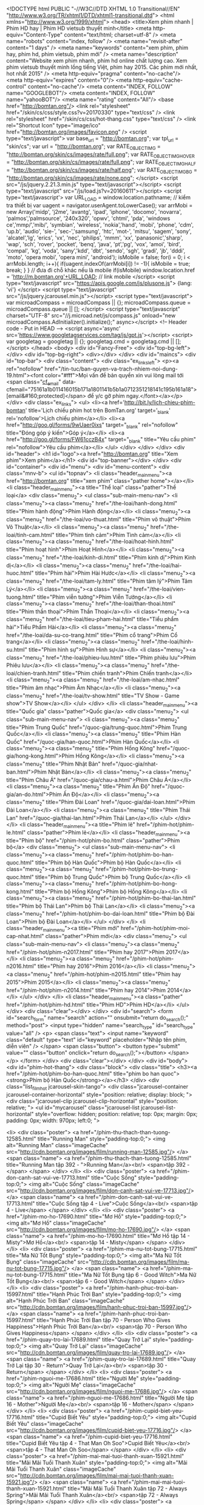 <!DOCTYPE html PUBLIC "-//W3C//DTD XHTML 1.0 Transitional//EN" "http://www.w3.org/TR/xhtml1/DTD/xhtml1-transitional.dtd">
<html xmlns="http://www.w3.org/1999/xhtml">
<head>
    <title>Xem phim nhanh | Phim HD hay | Phim HD vietsub thuyết minh</title>
    <meta http-equiv="Content-Type" content="text/html; charset=utf-8" />
    <meta name="robots" content="index, follow" />
    <meta name="revisit-after" content="1 days" />
    <meta name="keywords" content="xem phim, phim hay, phim hd, phim vietsub, phim mới" />
    <meta name="description" content="Website xem phim nhanh, phim hd online chất lượng cao. Xem phim vietsub thuyết minh lồng tiếng Việt, phim hay 2015. Các phim mới nhất, hot nhất 2015" />
	<meta http-equiv="pragma" content="no-cache"/>
	<meta http-equiv="expires" content="0"/>
	<meta http-equiv="cache-control" content="no-cache"/>
	<meta content="INDEX, FOLLOW" name="GOOGLEBOT"/>
	<meta content="INDEX, FOLLOW" name="yahooBOT"/>
	<meta name="rating" content="All"/>
	<base href="http://bomtan.org"/>
    <link rel="stylesheet" href="/skin/cs/css/style.css?v=20170330" type="text/css" />
	<link rel="stylesheet" href="/skin/cs/css/hot-thang.css" type="text/css" />
	<link rel="Shortcut Icon" type="image/ico" href="http://bomtan.org/images/favicon.png" />
	<script type="text/javascript">
		var base_url = "http://bomtan.org";
		var tpl_url = "skin/cs";
		var url = "http://bomtan.org";
		var RATE_OBJECT_IMG = "http://bomtan.org/skin/cs/images/rate/full.png";
		var RATE_OBJECT_IMG_HOVER = "http://bomtan.org/skin/cs/images/rate/full.png";
		var RATE_OBJECT_IMG_HALF = "http://bomtan.org/skin/cs/images/rate/half.png";
		var RATE_OBJECT_IMG_BG = "http://bomtan.org/skin/cs/images/rate/none.png";
    </script>
    <script src="/js/jquery.2.21.3.min.js" type="text/javascript"></script> 
	<script type="text/javascript" src="/js/load.js?v=20160611"></script>
	<script type='text/javascript'>
	var URL_LOAD = window.location.pathname;
// kiểm tra thiết bị
var uagent = navigator.userAgent.toLowerCase();
var arrMobi = new Array('midp', 'j2me', 'avantg', 'ipad', 'iphone', 'docomo', 'novarra', 'palmos','palmsource', '240x320', 'opwv', 'chtml', 'pda', 'windows ce','mmp/','mib/', 'symbian', 'wireless', 'nokia','hand', 'mobi', 'phone', 'cdm', 'up.b', 'audio', 'sie-', 'sec-','samsung', 'htc', 'mot-', 'mitsu', 'sagem', 'sony', 'alcatel','lg', 'erics', 'vx', 'nec', 'philips', 'mmm', 'xx', 'panasonic','sharp', 'wap', 'sch', 'rover', 'pocket', 'benq', 'java', 'pt','pg', 'vox', 'amoi', 'bird', 'compal', 'kg', 'voda', 'sany','kdd', 'dbt', 'sendo', 'sgh', 'gradi', 'jb', 'dddi', 'moto', 'opera mobi', 'opera mini', 'android');
isMobile = false;
for(i = 0; i < arrMobi.length; i++){
	if(uagent.indexOf(arrMobi[i]) != -1){
		isMobile = true;
		break;
	}
}
// đưa đi chỗ khác nếu là mobile
if(isMobile) window.location.href = 'http://m.bomtan.org'+URL_LOAD; // link mobile
</script>
	<script type="text/javascript" src="https://apis.google.com/js/plusone.js">
	  {lang: 'vi'}
	</script>
	<script type="text/javascript" src="/js/jquery.jcarousel.min.js"></script>
	<script type="text/javascript">
	var microadCompass = microadCompass || {};
	microadCompass.queue = microadCompass.queue || [];
	</script>
	<script type="text/javascript" charset="UTF-8" src="//j.microad.net/js/compass.js" onload="new microadCompass.AdInitializer().initialize();" async></script>
	<!-- Header code - Put in HEAD -->
	<script async='async' src='https://www.googletagservices.com/tag/js/gpt.js'></script>
	<script>
	  var googletag = googletag || {};
	  googletag.cmd = googletag.cmd || [];
	</script>
</head>
<body>
<div id="Fancy-Free">
	<div id="top-bg-left"></div>
    <div id="top-bg-right">
		<div></div>
	</div>
    <div id="maincs">
		<div id="top-bar">
			<div class="content">
				<div class="ex_links_left">
					<p><a ref="nofollow" href="/tin-tuc/ban-quyen-va-trach-nhiem-noi-dung-19.html"><font color="#fff">Mọi vấn đề bản quyền xin vui lòng mail tới <span class="__cf_email__" data-cfemail="75161a1b011416015b171a1801141b5b1a0712351218141c195b161a18">[email&#160;protected]</span> để y/c gỡ phim ngay.</font></a></p>
				</div>
				<div class="ex_links">
					<ul>
						<li><a href='http://bit.ly/lich-chieu-phim-bomtan' title='Lịch chiếu phim hot trên BomTan.org' target='_blank' rel='nofollow'>Lịch chiếu phim</a></li>
						<li><a href="http://goo.gl/forms/9wUaer0ixs" target="_blank" rel="nofollow" title="Đóng góp ý kiến">Góp ý</a></li>
						<li><a href="http://goo.gl/forms/FW61cczB4x" target="_blank" title="Yêu cầu phim" rel="nofollow">Yêu cầu phim</a></li>
					</ul>
				</div>
			</div>
		</div>
		<div id="header">
			<h1 id="logo"><a href="http://bomtan.org" title="Xem phim">Xem phim</a></h1>
			<div id="top-banner"></div>
		</div>
		<div id="container">
			<div id="menu">
				<div id="menu-content">
					<div class="mnv-b">
						<ul id="topnav">
							<li class="header_main_menu"><a href="http://bomtan.org" title="xem phim" class="pather home"></a></li>
							<li class="header_main_menu"><a title="Thể loại" class="pather">Thể loại</a>
								<div class="menu_2">
									<ul class="sub-main-menu-nav">
										<li class="menu_2"><a class="menu_2" href="/the-loai/hanh-dong.html" title="Phim hành động">Phim Hành động</a></li>
										<li class="menu_2"><a class="menu_2" href="/the-loai/vo-thuat.html" title="Phim võ thuật">Phim Võ Thuật</a></li>
										<li class="menu_2"><a class="menu_2" href="/the-loai/tinh-cam.html" title="Phim tình cảm">Phim Tình cảm</a></li>
										<li class="menu_2"><a class="menu_2" href="/the-loai/hoat-hinh.html" title="Phim hoạt hình">Phim Hoạt Hình</a></li>
										<li class="menu_2"><a class="menu_2" href="/the-loai/kinh-di.html" title="Phim kinh dị">Phim Kinh dị</a></li>
										<li class="menu_2"><a class="menu_2" href="/the-loai/hai-huoc.html" title="Phim hài">Phim Hài Hước</a></li>
										<li class="menu_2"><a class="menu_2" href="/the-loai/tam-ly.html" title="Phim tâm lý">Phim Tâm Lý</a></li>
										<li class="menu_2"><a class="menu_2" href="/the-loai/vien-tuong.html" title="Phim viễn tưởng">Phim Viễn Tưởng</a></li>
										<li class="menu_2"><a class="menu_2" href="/the-loai/than-thoai.html" title="Phim thần thoại">Phim Thần Thoại</a></li>
										<li class="menu_2"><a class="menu_2" href="/the-loai/tieu-pham-hai.html" title="Tiểu phẩm hài">Tiểu Phẩm Hài</a></li>
										<li class="menu_2"><a class="menu_2" href="/the-loai/da-su-co-trang.html" title="Phim cổ trang">Phim Cổ trang</a></li>				
										<li class="menu_2"><a class="menu_2" href="/the-loai/hinh-su.html" title="Phim hình sự">Phim Hình sự</a></li>				
										<li class="menu_2"><a class="menu_2" href="/the-loai/phieu-luu.html" title="Phim phiêu lưu">Phim Phiêu lưu</a></li>				
										<li class="menu_2"><a class="menu_2" href="/the-loai/chien-tranh.html" title="Phim chiến tranh">Phim Chiến tranh</a></li>
										<li class="menu_2"><a class="menu_2" href="/the-loai/am-nhac.html" title="Phim âm nhạc">Phim Âm Nhạc</a></li>
										<li class="menu_2"><a class="menu_2" href="/the-loai/tv-show.html" title="TV Show - Game show">TV Show</a></li>
									</ul>                                  
								</div>
							</li>
							<li class="header_main_menu"><a title="Quốc gia" class="pather">Quốc gia</a>
								<div class="menu_2">
									<ul class="sub-main-menu-nav">
										<li class="menu_2"><a class="menu_2" title="Phim Trung Quốc" href="/quoc-gia/trung-quoc.html">Phim Trung Quốc</a></li>
										<li class="menu_2"><a class="menu_2" title="Phim Hàn Quốc" href="/quoc-gia/han-quoc.html">Phim Hàn Quốc</a></li>
										<li class="menu_2"><a class="menu_2" title="Phim Hồng Kông" href="/quoc-gia/hong-kong.html">Phim Hồng Kông</a></li>
										<li class="menu_2"><a class="menu_2" title="Phim Nhật Bản" href="/quoc-gia/nhat-ban.html">Phim Nhật Bản</a></li>
										<li class="menu_2"><a class="menu_2" title="Phim Châu Á" href="/quoc-gia/chau-a.html">Phim Châu Á</a></li>
										<li class="menu_2"><a class="menu_2" title="Phim Ấn Độ" href="/quoc-gia/an-do.html">Phim Ấn Độ</a></li>
										<li class="menu_2"><a class="menu_2" title="Phim Đài Loan" href="/quoc-gia/dai-loan.html">Phim Đài Loan</a></li>
										<li class="menu_2"><a class="menu_2" title="Phim Thái Lan" href="/quoc-gia/thai-lan.html">Phim Thái Lan</a></li>
									</ul>                                  
								</div>
							</li>
							<li class="header_main_menu"><a title="Phim lẻ" href="/phim-hot/phim-le.html" class="pather">Phim lẻ</a></li>
							<li class="header_main_menu"><a title="Phim bộ" href="/phim-hot/phim-bo.html" class="pather">Phim bộ</a>
								<div class="menu_2">
									<ul class="sub-main-menu-nav">
										<li class="menu_2"><a class="menu_2" href="/phim-hot/phim-bo-han-quoc.html" title="Phim bộ Hàn Quốc">Phim bộ Hàn Quốc</a></li>
										<li class="menu_2"><a class="menu_2" href="/phim-hot/phim-bo-trung-quoc.html" title="Phim bộ Trung Quốc">Phim bộ Trung Quốc</a></li>
										<li class="menu_2"><a class="menu_2" href="/phim-hot/phim-bo-hong-kong.html" title="Phim bộ Hồng Kông">Phim bộ Hồng Kông</a></li>
										<li class="menu_2"><a class="menu_2" href="/phim-hot/phim-bo-thai-lan.html" title="Phim bộ Thái Lan">Phim bộ Thái Lan</a></li>
										<li class="menu_2"><a class="menu_2" href="/phim-hot/phim-bo-dai-loan.html" title="Phim bộ Đài Loan">Phim bộ Đài Loan</a></li>
									</ul>                                  
								</div>
							</li>
							<li class="header_main_menu"><a title="Phim mới" href="/phim-hot/phim-moi-cap-nhat.html" class="pather">Phim mới</a>
								<div class="menu_2">
									<ul class="sub-main-menu-nav">
										<li class="menu_2"><a class="menu_2" href="/phim-hot/phim-n2017.html" title="Phim hay 2017">Phim 2017</a></li>
										<li class="menu_2"><a class="menu_2" href="/phim-hot/phim-n2016.html" title="Phim hay 2016">Phim 2016</a></li>
										<li class="menu_2"><a class="menu_2" href="/phim-hot/phim-n2015.html" title="Phim hay 2015">Phim 2015</a></li>
										<li class="menu_2"><a class="menu_2" href="/phim-hot/phim-n2014.html" title="Phim hay 2014">Phim 2014</a></li>
									</ul>                       
								</div>
							</li>
							<li class="header_main_menu"><a class="pather" href="/phim-hot/phim-hd.html" title="Phim HD">Phim HD</a></li>
						</ul>
					</div>
					<div class="clear"></div> 
				</div>
				<div id="search">
					<form id="search_form" name="search" action="" onsubmit="return do_search();"  method="post">
						<input type="hidden" name="search_type" id="search_type" value="all" />
						<p>					
							<span class="text">
								<input name="keyword" class="default" type="text" id="keyword" placeholder="Nhập tên phim, diễn viên" />
							</span>			
							<span class="button">
								<button type="submit" value="" class="button"  onclick="return do_search();"></button>
							</span>		
						</p>
					</form>                      
				</div>	
			   <div class="clear"></div> 
			</div>	
			<div id="body">   
				<div id="phim-hot-thang">
					<div class="block">
	<div class="title">
		<h3><a href="/phim-hot/phim-bo-han-quoc.html" title="phim bo han quoc"><strong>Phim bộ Hàn Quốc</strong></a></h3>
	</div>
   	<div class="list_film_hot jcarousel-skin-tango">  
		<div class="jcarousel-container jcarousel-container-horizontal" style="position: relative; display: block; ">  
			<div class="jcarousel-clip jcarousel-clip-horizontal" style="position: relative; "> 
				<ul id="mycarousel" class="jcarousel-list jcarousel-list-horizontal" style="overflow: hidden; position: relative; top: 0px; margin: 0px; padding: 0px; width: 970px; left:0; "> 

									<li>
							<div class="poster">		
								<a href="/phim-thu-thach-than-tuong-12585.html" title="Running Man" style="padding-top:0;">
									<img alt="Running Man" class="imageCache" src="http://cdn.bomtan.org/images/film/running-man-12585.jpg"/>
								</a>
								<span class="name">	
									<a href="/phim-thu-thach-than-tuong-12585.html" title="Running Man tập 392 - ">Running Man</a><br/>
									<span>tập 392 - </span>
								</span>								
							</div>
						</li>
																<li>
							<div class="poster">		
								<a href="/phim-don-canh-sat-vui-ve-17713.html" title="Cuộc Sống" style="padding-top:0;">
									<img alt="Cuộc Sống" class="imageCache" src="http://cdn.bomtan.org/images/film/don-canh-sat-vui-ve-17713.jpg"/>
								</a>
								<span class="name">	
									<a href="/phim-don-canh-sat-vui-ve-17713.html" title="Cuộc Sống tập 4 - Live">Cuộc Sống</a><br/>
									<span>tập 4 - Live</span>
								</span>								
							</div>
						</li>
																<li>
							<div class="poster">		
								<a href="/phim-mo-ho-17690.html" title="Mơ Hồ" style="padding-top:0;">
									<img alt="Mơ Hồ" class="imageCache" src="http://cdn.bomtan.org/images/film/mo-ho-17690.jpg"/>
								</a>
								<span class="name">	
									<a href="/phim-mo-ho-17690.html" title="Mơ Hồ tập 14 - Misty">Mơ Hồ</a><br/>
									<span>tập 14 - Misty</span>
								</span>								
							</div>
						</li>
																<li>
							<div class="poster">		
								<a href="/phim-ma-nu-tot-bung-17715.html" title="Ma Nữ Tốt Bụng" style="padding-top:0;">
									<img alt="Ma Nữ Tốt Bụng" class="imageCache" src="http://cdn.bomtan.org/images/film/ma-nu-tot-bung-17715.jpg"/>
								</a>
								<span class="name">	
									<a href="/phim-ma-nu-tot-bung-17715.html" title="Ma Nữ Tốt Bụng tập 6 - Good Witch">Ma Nữ Tốt Bụng</a><br/>
									<span>tập 6 - Good Witch</span>
								</span>								
							</div>
						</li>
																<li>
							<div class="poster">		
								<a href="/phim-hanh-phuc-troi-ban-15997.html" title="Hạnh Phúc Trời Ban" style="padding-top:0;">
									<img alt="Hạnh Phúc Trời Ban" class="imageCache" src="http://cdn.bomtan.org/images/film/hanh-phuc-troi-ban-15997.jpg"/>
								</a>
								<span class="name">	
									<a href="/phim-hanh-phuc-troi-ban-15997.html" title="Hạnh Phúc Trời Ban tập 70 - Person Who Gives Happiness">Hạnh Phúc Trời Ban</a><br/>
									<span>tập 70 - Person Who Gives Happiness</span>
								</span>								
							</div>
						</li>
																<li>
							<div class="poster">		
								<a href="/phim-quay-tro-lai-17689.html" title="Quay Trở Lại" style="padding-top:0;">
									<img alt="Quay Trở Lại" class="imageCache" src="http://cdn.bomtan.org/images/film/quay-tro-lai-17689.jpg"/>
								</a>
								<span class="name">	
									<a href="/phim-quay-tro-lai-17689.html" title="Quay Trở Lại tập 30 - Return">Quay Trở Lại</a><br/>
									<span>tập 30 - Return</span>
								</span>								
							</div>
						</li>
																<li>
							<div class="poster">		
								<a href="/phim-nguoi-me-17686.html" title="Người Mẹ" style="padding-top:0;">
									<img alt="Người Mẹ" class="imageCache" src="http://cdn.bomtan.org/images/film/nguoi-me-17686.jpg"/>
								</a>
								<span class="name">	
									<a href="/phim-nguoi-me-17686.html" title="Người Mẹ tập 16 - Mother">Người Mẹ</a><br/>
									<span>tập 16 - Mother</span>
								</span>								
							</div>
						</li>
																<li>
							<div class="poster">		
								<a href="/phim-cupid-biet-yeu-17716.html" title="Cupid Biết Yêu" style="padding-top:0;">
									<img alt="Cupid Biết Yêu" class="imageCache" src="http://cdn.bomtan.org/images/film/cupid-biet-yeu-17716.jpg"/>
								</a>
								<span class="name">	
									<a href="/phim-cupid-biet-yeu-17716.html" title="Cupid Biết Yêu tập 4 - That Man Oh Soo">Cupid Biết Yêu</a><br/>
									<span>tập 4 - That Man Oh Soo</span>
								</span>								
							</div>
						</li>
																<li>
							<div class="poster">		
								<a href="/phim-mai-mai-tuoi-thanh-xuan-15921.html" title="Mãi Mãi Tuổi Thanh Xuân" style="padding-top:0;">
									<img alt="Mãi Mãi Tuổi Thanh Xuân" class="imageCache" src="http://cdn.bomtan.org/images/film/mai-mai-tuoi-thanh-xuan-15921.jpg"/>
								</a>
								<span class="name">	
									<a href="/phim-mai-mai-tuoi-thanh-xuan-15921.html" title="Mãi Mãi Tuổi Thanh Xuân tập 72 - Always Spring">Mãi Mãi Tuổi Thanh Xuân</a><br/>
									<span>tập 72 - Always Spring</span>
								</span>								
							</div>
						</li>
																<li>
							<div class="poster">		
								<a href="/phim-thap-gia-17692.html" title="Thập Giá" style="padding-top:0;">
									<img alt="Thập Giá" class="imageCache" src="http://cdn.bomtan.org/images/film/thap-gia-17692.jpg"/>
								</a>
								<span class="name">	
									<a href="/phim-thap-gia-17692.html" title="Thập Giá tập 14 - Cross">Thập Giá</a><br/>
									<span>tập 14 - Cross</span>
								</span>								
							</div>
						</li>
																<li>
							<div class="poster">		
								<a href="/phim-radio-tinh-yeu-17691.html" title="Radio Tình Yêu" style="padding-top:0;">
									<img alt="Radio Tình Yêu" class="imageCache" src="http://cdn.bomtan.org/images/film/radio-tinh-yeu-17691.jpg"/>
								</a>
								<span class="name">	
									<a href="/phim-radio-tinh-yeu-17691.html" title="Radio Tình Yêu tập 14 - Radio Romance">Radio Tình Yêu</a><br/>
									<span>tập 14 - Radio Romance</span>
								</span>								
							</div>
						</li>
																<li>
							<div class="poster">		
								<a href="/phim-cuoc-song-thuong-luu-17362.html" title="Cuộc Sống Thượng Lưu" style="padding-top:0;">
									<img alt="Cuộc Sống Thượng Lưu" class="imageCache" src="http://cdn.bomtan.org/images/film/cuoc-song-thuong-luu-17362.jpg"/>
								</a>
								<span class="name">	
									<a href="/phim-cuoc-song-thuong-luu-17362.html" title="Cuộc Sống Thượng Lưu tập 52 - My Golden Life">Cuộc Sống Thượng Lưu</a><br/>
									<span>tập 52 - My Golden Life</span>
								</span>								
							</div>
						</li>
																<li>
							<div class="poster">		
								<a href="/phim-2-nang-oh-hae-young-14929.html" title="Lại Là Em, Oh Hae Young" style="padding-top:0;">
									<img alt="Lại Là Em, Oh Hae Young" class="imageCache" src="http://cdn.bomtan.org/images/film/2-nang-oh-hae-young-14929.jpg"/>
								</a>
								<span class="name">	
									<a href="/phim-2-nang-oh-hae-young-14929.html" title="Lại Là Em, Oh Hae Young tập 28 - Another Miss Oh">Lại Là Em, Oh Hae Young</a><br/>
									<span>tập 28 - Another Miss Oh</span>
								</span>								
							</div>
						</li>
																<li>
							<div class="poster">		
								<a href="/phim-tieng-goi-con-tim-15866.html" title="Tiếng Gọi Con Tim" style="padding-top:0;">
									<img alt="Tiếng Gọi Con Tim" class="imageCache" src="http://cdn.bomtan.org/images/film/tieng-goi-con-tim-15866.jpg"/>
								</a>
								<span class="name">	
									<a href="/phim-tieng-goi-con-tim-15866.html" title="Tiếng Gọi Con Tim tập 20 - The Sound Of Heart">Tiếng Gọi Con Tim</a><br/>
									<span>tập 20 - The Sound Of Heart</span>
								</span>								
							</div>
						</li>
																<li>
							<div class="poster">		
								<a href="/phim-doi-tac-dang-ngo-16815.html" title="Đối Tác Đáng Ngờ" style="padding-top:0;">
									<img alt="Đối Tác Đáng Ngờ" class="imageCache" src="http://cdn.bomtan.org/images/film/doi-tac-dang-ngo-16815.jpg"/>
								</a>
								<span class="name">	
									<a href="/phim-doi-tac-dang-ngo-16815.html" title="Đối Tác Đáng Ngờ tập 40 - Suspicious Partner">Đối Tác Đáng Ngờ</a><br/>
									<span>tập 40 - Suspicious Partner</span>
								</span>								
							</div>
						</li>
																<li>
							<div class="poster">		
								<a href="/phim-hoa-du-ky-17625.html" title="Hoa Du Ký" style="padding-top:0;">
									<img alt="Hoa Du Ký" class="imageCache" src="http://cdn.bomtan.org/images/film/hoa-du-ky-17625.jpg"/>
								</a>
								<span class="name">	
									<a href="/phim-hoa-du-ky-17625.html" title="Hoa Du Ký tập 20 - A Korean Odyssey">Hoa Du Ký</a><br/>
									<span>tập 20 - A Korean Odyssey</span>
								</span>								
							</div>
						</li>
																<li>
							<div class="poster">		
								<a href="/phim-tinh-yeu-cua-tat-ca-17628.html" title="Tình Yêu Của Tất Cả" style="padding-top:0;">
									<img alt="Tình Yêu Của Tất Cả" class="imageCache" src="http://cdn.bomtan.org/images/film/tinh-yeu-cua-tat-ca-17628.jpg"/>
								</a>
								<span class="name">	
									<a href="/phim-tinh-yeu-cua-tat-ca-17628.html" title="Tình Yêu Của Tất Cả tập 2 - Love Of All">Tình Yêu Của Tất Cả</a><br/>
									<span>tập 2 - Love Of All</span>
								</span>								
							</div>
						</li>
																<li>
							<div class="poster">		
								<a href="/phim-ban-tro-2-12460.html" title="Bạn Trọ Phần 2" style="padding-top:0;">
									<img alt="Bạn Trọ Phần 2" class="imageCache" src="http://cdn.bomtan.org/images/film/ban-tro-2-12460.jpg"/>
								</a>
								<span class="name">	
									<a href="/phim-ban-tro-2-12460.html" title="Bạn Trọ Phần 2 tập 38 - Roommate Season 2">Bạn Trọ Phần 2</a><br/>
									<span>tập 38 - Roommate Season 2</span>
								</span>								
							</div>
						</li>
																<li>
							<div class="poster">		
								<a href="/phim-co-nang-cu-ta-kim-bok-joo-15913.html" title="Cô Nàng Cử Tạ, Kim Bok Joo" style="padding-top:0;">
									<img alt="Cô Nàng Cử Tạ, Kim Bok Joo" class="imageCache" src="http://cdn.bomtan.org/images/film/co-nang-cu-ta-kim-bok-joo-15913.jpg"/>
								</a>
								<span class="name">	
									<a href="/phim-co-nang-cu-ta-kim-bok-joo-15913.html" title="Cô Nàng Cử Tạ, Kim Bok Joo tập 16 - Weightlifting Fairy Kim Bok Joo">Cô Nàng Cử Tạ, Kim Bok Joo</a><br/>
									<span>tập 16 - Weightlifting Fairy Kim Bok Joo</span>
								</span>								
							</div>
						</li>
																<li>
							<div class="poster">		
								<a href="/phim-su-tro-ve-cua-jang-bo-ri-12133.html" title="Trái Tim Trong Sáng" style="padding-top:0;">
									<img alt="Trái Tim Trong Sáng" class="imageCache" src="http://cdn.bomtan.org/images/film/su-tro-ve-cua-jang-bo-ri-12133.jpg"/>
								</a>
								<span class="name">	
									<a href="/phim-su-tro-ve-cua-jang-bo-ri-12133.html" title="Trái Tim Trong Sáng tập 52 - Come Jang Bo Ri">Trái Tim Trong Sáng</a><br/>
									<span>tập 52 - Come Jang Bo Ri</span>
								</span>								
							</div>
						</li>
																<li>
							<div class="poster">		
								<a href="/phim-trung-tam-mai-moi-cyrano-8632.html" title="Trung Tâm Mai Mối Cyrano" style="padding-top:0;">
									<img alt="Trung Tâm Mai Mối Cyrano" class="imageCache" src="http://cdn.bomtan.org/images/film/trung-tam-mai-moi-cyrano-8632.jpg"/>
								</a>
								<span class="name">	
									<a href="/phim-trung-tam-mai-moi-cyrano-8632.html" title="Trung Tâm Mai Mối Cyrano tập 16 - Dating Agency: Cyrano">Trung Tâm Mai Mối Cyrano</a><br/>
									<span>tập 16 - Dating Agency: Cyrano</span>
								</span>								
							</div>
						</li>
																<li>
							<div class="poster">		
								<a href="/phim-mon-qua-cua-thuong-de-14-ngay-11698.html" title="Món Quà Của Thượng Đế – 14 Ngày" style="padding-top:0;">
									<img alt="Món Quà Của Thượng Đế – 14 Ngày" class="imageCache" src="http://cdn.bomtan.org/images/film/mon-qua-cua-thuong-de--14-ngay-11698.jpg"/>
								</a>
								<span class="name">	
									<a href="/phim-mon-qua-cua-thuong-de-14-ngay-11698.html" title="Món Quà Của Thượng Đế – 14 Ngày tập 19 - God’s Gift – 14 Days">Món Quà Của Thượng Đế – 14 Ngày</a><br/>
									<span>tập 19 - God’s Gift – 14 Days</span>
								</span>								
							</div>
						</li>
																<li>
							<div class="poster">		
								<a href="/phim-co-nang-bi-an-the-he-1979-17385.html" title="Những Cô Nàng Năm 1979" style="padding-top:0;">
									<img alt="Những Cô Nàng Năm 1979" class="imageCache" src="http://cdn.bomtan.org/images/film/co-nang-bi-an-the-he-1979-17385.jpg"/>
								</a>
								<span class="name">	
									<a href="/phim-co-nang-bi-an-the-he-1979-17385.html" title="Những Cô Nàng Năm 1979 tập 8 - Girls’ Generation 1979">Những Cô Nàng Năm 1979</a><br/>
									<span>tập 8 - Girls’ Generation 1979</span>
								</span>								
							</div>
						</li>
																<li>
							<div class="poster">		
								<a href="/phim-truong-dao-tao-idol-17294.html" title="Trường Đào Tạo Idol" style="padding-top:0;">
									<img alt="Trường Đào Tạo Idol" class="imageCache" src="http://cdn.bomtan.org/images/film/truong-dao-tao-idol-17294.jpg"/>
								</a>
								<span class="name">	
									<a href="/phim-truong-dao-tao-idol-17294.html" title="Trường Đào Tạo Idol tập 10 - Idol School">Trường Đào Tạo Idol</a><br/>
									<span>tập 10 - Idol School</span>
								</span>								
							</div>
						</li>
																<li>
							<div class="poster">		
								<a href="/phim-hac-ky-si-17623.html" title="Hắc Kỵ Sĩ" style="padding-top:0;">
									<img alt="Hắc Kỵ Sĩ" class="imageCache" src="http://cdn.bomtan.org/images/film/hac-ky-si-17623.jpg"/>
								</a>
								<span class="name">	
									<a href="/phim-hac-ky-si-17623.html" title="Hắc Kỵ Sĩ tập 20 - Black Knight: The Man Who Guards Me">Hắc Kỵ Sĩ</a><br/>
									<span>tập 20 - Black Knight: The Man Who Guards Me</span>
								</span>								
							</div>
						</li>
										
				</ul>	
			</div>  
			<div class="jcarousel-prev jcarousel-prev-horizontal" style="display: block; "></div>  
			<div class="jcarousel-next jcarousel-next-horizontal" style="display: block; "></div>  
		</div>  
	</div>
</div>







				</div>
				<script data-cfasync="false" src="/cdn-cgi/scripts/d07b1474/cloudflare-static/email-decode.min.js"></script><script type="text/javascript">
				
				function mycarousel_initCallback(carousel)
				{
				    // Disable autoscrolling if the user clicks the prev or next button.
				    carousel.buttonNext.bind('click', function() {
				        carousel.startAuto(0);
				    });
				
				    carousel.buttonPrev.bind('click', function() {
				        carousel.startAuto(0);
				    });
				
				    // Pause autoscrolling if the user moves with the cursor over the clip.
				    carousel.clip.hover(function() {
				        carousel.stopAuto();
				    }, function() {
				        carousel.startAuto();
				    });
				};
				
				jQuery(document).ready(function() {
				    jQuery('#mycarousel').jcarousel({
				        auto: 6,
				        wrap: 'last',
				        initCallback: mycarousel_initCallback
				    });
				});
				
				</script>
				 
				<div id="left"> 
					 
					<h2 style="text-align:center; color: #ccc">Xem Phim Nhanh, Xem Phim Online chất lượng cao miễn phí</h2>
					<div id="player_field">
						
						<div id="phim-bo-hot">
							<div class="block">
	<p><a href="http://bomtan.org/phim-co-nang-cu-ta-kim-bok-joo-15913.html"><img alt="Cô Nàng Cử Tạ, Kim Bok Joo (2016)" src="http://i.imgur.com/nQPA8l3.jpg" /></a>
<a href="http://bomtan.org/phim-tinh-chang-yeu-tinh-16037.html"><img alt="Tình Chàng Yêu Tinh (2016)" src="http://i.imgur.com/clZ6i2c.jpg" /></a>
<a href="http://bomtan.org/phim-7-nu-hon-dau-16003.html"><img alt="7 Nụ Hôn Đầu (2016)" src="http://i.imgur.com/j76kyov.jpg" /></a></p>

</div>
						</div>
		
						<div id="phimbochonloc">
							<div class="blocktitle">
								<span class="active" rel="dang-cap-nhat">Phim bộ mới</span>
								<span rel="da-hoan-thanh">Đã hoàn thành</span>
							</div>
							<div class="block" rel="dang-cap-nhat" style="display: block;">
								<ul>
			<li>
			<a href="/phim-thu-thach-than-tuong-12585.html" title="Running Man">Running Man</a>&nbsp; [Tập 392 VietSub]
			<span class="country-it han">Hàn</span>
		</li>
				<li>
			<a href="/phim-phuong-tu-hoang-17698.html" title="Phượng Tù Hoàng">Phượng Tù Hoàng</a>&nbsp; [36 / 40 VietSub TM]
			<span class="country-it trung">Trung</span>
		</li>
				<li>
			<a href="/phim-don-canh-sat-vui-ve-17713.html" title="Cuộc Sống">Cuộc Sống</a>&nbsp; [4-Raw / 18 VietSub]
			<span class="country-it han">Hàn</span>
		</li>
				<li>
			<a href="/phim-phong-rieng-2-15431.html" title="Phòng Riêng 2">Phòng Riêng 2</a>&nbsp; [7-Preview / 8 VietSub]
			<span class="country-it thai">Thái</span>
		</li>
				<li>
			<a href="/phim-mo-ho-17690.html" title="Mơ Hồ">Mơ Hồ</a>&nbsp; [14 / 16 VietSub]
			<span class="country-it han">Hàn</span>
		</li>
				<li>
			<a href="/phim-ma-nu-tot-bung-17715.html" title="Ma Nữ Tốt Bụng">Ma Nữ Tốt Bụng</a>&nbsp; [6 / 40 VietSub]
			<span class="country-it han">Hàn</span>
		</li>
				<li>
			<a href="/phim-hanh-phuc-troi-ban-15997.html" title="Hạnh Phúc Trời Ban">Hạnh Phúc Trời Ban</a>&nbsp; [70 / 120 VietSub TM]
			<span class="country-it han">Hàn</span>
		</li>
				<li>
			<a href="/phim-quay-tro-lai-17689.html" title="Quay Trở Lại">Quay Trở Lại</a>&nbsp; [30 / 32 VietSub TM]
			<span class="country-it han">Hàn</span>
		</li>
				<li>
			<a href="/phim-nguoi-me-17686.html" title="Người Mẹ">Người Mẹ</a>&nbsp; [Tập 16 VietSub]
			<span class="country-it han">Hàn</span>
		</li>
				<li>
			<a href="/phim-cupid-biet-yeu-17716.html" title="Cupid Biết Yêu">Cupid Biết Yêu</a>&nbsp; [4 / 16 VietSub]
			<span class="country-it han">Hàn</span>
		</li>
				<li>
			<a href="/phim-dong-tien-ma-17701.html" title="Đồng Tiền Ma">Đồng Tiền Ma</a>&nbsp; [28 / 20 VietSub]
			<span class="country-it thai">Thái</span>
		</li>
				<li>
			<a href="/phim-nhan-sinh-neu-nhu-lan-dau-gap-go-16057.html" title="Nhân Sinh Nếu Như Lần Đầu Gặp Gỡ">Nhân Sinh Nếu Như ...</a>&nbsp; [20 / 40 VietSub]
			<span class="country-it trung">Trung</span>
		</li>
				<li>
			<a href="/phim-tuoi-noi-loan-phan-3-13576.html" title="Tuổi Nổi Loạn Phần 3">Tuổi Nổi Loạn Phần 3</a>&nbsp; [27 / 13 VietSub]
			<span class="country-it thai">Thái</span>
		</li>
				<li>
			<a href="/phim-mai-mai-tuoi-thanh-xuan-15921.html" title="Mãi Mãi Tuổi Thanh Xuân">Mãi Mãi Tuổi Thanh Xuân</a>&nbsp; [Tập 72 VietSub]
			<span class="country-it han">Hàn</span>
		</li>
				<li>
			<a href="/phim-thap-gia-17692.html" title="Thập Giá">Thập Giá</a>&nbsp; [14 / 16 VietSub]
			<span class="country-it han">Hàn</span>
		</li>
		
</ul>

							</div>
							<div class="block" rel="da-hoan-thanh" style="display: none;">
								<ul>
			<li>
			<a href="/phim-thuc-son-chien-ky-2-dap-hoa-hanh-ca-17693.html" title="Thục Sơn Chiến Kỷ 2: Đạp Hỏa Hành Ca">Thục Sơn Chiến Kỷ 2: ...</a>&nbsp; [Full 34 tập VietSub]
			<span class="country-it trung">Trung</span>
		</li>
				<li>
			<a href="/phim-lo-tong-kim-da-bach-17528.html" title="Lộ Tòng Kim Dạ Bạch">Lộ Tòng Kim Dạ Bạch</a>&nbsp; [Full 32 tập VietSub]
			<span class="country-it trung">Trung</span>
		</li>
				<li>
			<a href="/phim-khong-the-om-lay-em-17570.html" title="Không Thể Ôm Lấy Em">Không Thể Ôm Lấy Em</a>&nbsp; [Full 32 tập VietSub]
			<span class="country-it trung">Trung</span>
		</li>
				<li>
			<a href="/phim-nhat-ky-suy-luan-17551.html" title="Nhật Ký Suy Luận">Nhật Ký Suy Luận</a>&nbsp; [Full 20 tập VietSub]
			<span class="country-it trung">Trung</span>
		</li>
				<li>
			<a href="/phim-bat-lay-thien-than-12739.html" title="Bắt Lấy Thiên Thần">Bắt Lấy Thiên Thần</a>&nbsp; [Full 33 Tập TM]
			<span class="country-it thai">Thái</span>
		</li>
				<li>
			<a href="/phim-chang-ve-si-dang-yeu-2-16174.html" title="Chàng Vệ Sĩ Đáng Yêu Phần 2">Chàng Vệ Sĩ Đáng Yêu ...</a>&nbsp; [Full 38 tập VietSub]
			<span class="country-it trung">Trung</span>
		</li>
				<li>
			<a href="/phim-tinh-yeu-tu-hai-nua-the-gioi-17456.html" title="Tình Yêu Từ Hai Nửa Thế Giới">Tình Yêu Từ Hai Nửa ...</a>&nbsp; [Full 15 tập VietSub]
			<span class="country-it thai">Thái</span>
		</li>
				<li>
			<a href="/phim-khong-phai-tieng-set-ai-tinh-12088.html" title="Không Phải Tiếng Sét Ái Tình">Không Phải Tiếng Sét ...</a>&nbsp; [Full 27 Tập VietSub TM]
			<span class="country-it trung">Trung</span>
		</li>
				<li>
			<a href="/phim-tam-tam-tan-ky-17703.html" title="Tâm Tầm Tần Ký">Tâm Tầm Tần Ký</a>&nbsp; [Full 40 Tập VietSub]
			<span class="country-it dai">Đài</span>
		</li>
				<li>
			<a href="/phim-quan-khuyen-ky-binh-13682.html" title="Quân Khuyển Kỳ Binh">Quân Khuyển Kỳ Binh</a>&nbsp; [Full 35 Tập TM]
			<span class="country-it trung">Trung</span>
		</li>
				<li>
			<a href="/phim-thien-thien-huu-hi-10616.html" title="Thiên Thiên Hữu Hỉ-Nhân Gian Hữu Ái">Thiên Thiên Hữu ...</a>&nbsp; [Full 95 tập TM]
			<span class="country-it trung">Trung</span>
		</li>
				<li>
			<a href="/phim-manh-uoc-17340.html" title="Manh Ước">Manh Ước</a>&nbsp; [Full 50 tập VietSub]
			<span class="country-it trung">Trung</span>
		</li>
				<li>
			<a href="/phim-duong-dua-hy-vong-17081.html" title="Đường Đua Hy Vọng">Đường Đua Hy Vọng</a>&nbsp; [Full 8 Tập VietSub]
			<span class="country-it thai">Thái</span>
		</li>
				<li>
			<a href="/phim-co-nang-cu-ta-kim-bok-joo-15913.html" title="Cô Nàng Cử Tạ, Kim Bok Joo">Cô Nàng Cử Tạ, Kim ...</a>&nbsp; [Full 16 Tập VietSub TM]
			<span class="country-it han">Hàn</span>
		</li>
				<li>
			<a href="/phim-su-tro-ve-cua-jang-bo-ri-12133.html" title="Trái Tim Trong Sáng">Trái Tim Trong Sáng</a>&nbsp; [Full 52 Tập]
			<span class="country-it han">Hàn</span>
		</li>
		
</ul>

							</div>
							<div class="clear">
							</div>
						</div>
						<script>
							$("#phimbochonloc .blocktitle span").click(function () {
								var type = $(this).attr("rel");
								$("#phimbochonloc span").removeClass("active");
								$(this).addClass("active");
								$("#phimbochonloc .block").hide();
								$("#phimbochonloc .block[rel='" + type + "']").show();
								return false;
							});
						</script>
					</div>
					<div class="block list_films">
	<div class="title">
		<h3><a href="/phim-hot/phim-le.html">Phim điện ảnh mới</a></h3>
		<p class="more"><a href="/phim-hot/phim-le.html">Xem tiếp</a></p>
	</div>
	<div class="content">
    	<ul class="movies n_list">
								<li>
						<div class="cover">
							<div class="poster">
								<a href="/phim-giac-mo-cuoi-cung-17428.html" title="Phim Giấc Mơ Cuối Cùng 2017 The Last Dream"><img src="http://cdn.bomtan.org/images/film/giac-mo-cuoi-cung-17428.jpg" border="0" class="thumb img" alt="Giấc Mơ Cuối Cùng" /></a>
								<span class="process"><span>HD VietSub</span></span>
								<span class="hot0"></span>
							</div>
						</div>
						
						<span class="name"><a href="/phim-giac-mo-cuoi-cung-17428.html" title="Phim Giấc Mơ Cuối Cùng 2017 The Last Dream">Giấc Mơ Cuối Cùng</a> 2017</span>
						<span class="views">Tâm Lý</span>
					</li>		
									<li>
						<div class="cover">
							<div class="poster">
								<a href="/phim-bao-gio-trang-sang-17489.html" title="Phim Bao Giờ Trăng Sáng 2017 Our Time Will Come"><img src="http://cdn.bomtan.org/images/film/bao-gio-trang-sang-17489.jpg" border="0" class="thumb img" alt="Bao Giờ Trăng Sáng" /></a>
								<span class="process"><span>HD VietSub</span></span>
								<span class="hot0"></span>
							</div>
						</div>
						
						<span class="name"><a href="/phim-bao-gio-trang-sang-17489.html" title="Phim Bao Giờ Trăng Sáng 2017 Our Time Will Come">Bao Giờ Trăng Sáng</a> 2017</span>
						<span class="views">Tình Cảm, Tâm Lý</span>
					</li>		
									<li>
						<div class="cover">
							<div class="poster">
								<a href="/phim-vet-bot-tai-uong-17541.html" title="Phim Vết Bớt Tai Ương 2017 Disc Fairy"><img src="http://cdn.bomtan.org/images/film/vet-bot-tai-uong-17541.jpg" border="0" class="thumb img" alt="Vết Bớt Tai Ương" /></a>
								<span class="process"><span>HD Thuyết Minh</span></span>
								<span class="hot0"></span>
							</div>
						</div>
						
						<span class="name"><a href="/phim-vet-bot-tai-uong-17541.html" title="Phim Vết Bớt Tai Ương 2017 Disc Fairy">Vết Bớt Tai Ương</a> 2017</span>
						<span class="views">Hài Hước, Kinh Dị</span>
					</li>		
									<li>
						<div class="cover">
							<div class="poster">
								<a href="/phim-dai-han-dao-hoa-khai-12821.html" title="Phim Đại Hàn Đào Hoa Khai 2014 Snow Blossom"><img src="http://cdn.bomtan.org/images/film/dai-han-dao-hoa-khai-12821.jpg" border="0" class="thumb img" alt="Đại Hàn Đào Hoa Khai" /></a>
								<span class="process"><span>SD VietSub</span></span>
								<span class="hot0"></span>
							</div>
						</div>
						
						<span class="name"><a href="/phim-dai-han-dao-hoa-khai-12821.html" title="Phim Đại Hàn Đào Hoa Khai 2014 Snow Blossom">Đại Hàn Đào Hoa Khai</a> 2014</span>
						<span class="views">Tình Cảm</span>
					</li>		
									<li>
						<div class="cover">
							<div class="poster">
								<a href="/phim-than-tham-trung-y-17658.html" title="Phim Thần Thám Trung Y 2017 Herbalist Doctor Detective"><img src="http://cdn.bomtan.org/images/film/than-tham-trung-y-17658.jpg" border="0" class="thumb img" alt="Thần Thám Trung Y" /></a>
								<span class="process"><span>HD Thuyết Minh</span></span>
								<span class="hot0"></span>
							</div>
						</div>
						
						<span class="name"><a href="/phim-than-tham-trung-y-17658.html" title="Phim Thần Thám Trung Y 2017 Herbalist Doctor Detective">Thần Thám Trung Y</a> 2017</span>
						<span class="views">Hài Hước, Tình Cảm</span>
					</li>		
									<li>
						<div class="cover">
							<div class="poster">
								<a href="/phim-nga-quy-vung-17656.html" title="Phim Ngạ Quỷ Vùng Tokyo 2017 Tokyo Ghoul"><img src="http://cdn.bomtan.org/images/film/nga-quy-vung-17656.jpg" border="0" class="thumb img" alt="Ngạ Quỷ Vùng Tokyo" /></a>
								<span class="process"><span>HD VietSub</span></span>
								<span class="hot0"></span>
							</div>
						</div>
						
						<span class="name"><a href="/phim-nga-quy-vung-17656.html" title="Phim Ngạ Quỷ Vùng Tokyo 2017 Tokyo Ghoul">Ngạ Quỷ Vùng Tokyo</a> 2017</span>
						<span class="views">Hành Động, Hình sự</span>
					</li>		
									<li>
						<div class="cover">
							<div class="poster">
								<a href="/phim-tinh-du-ky-17654.html" title="Phim Tinh Du Ký 2017 Rainbow Sea Storm Familia Part 1"><img src="http://cdn.bomtan.org/images/film/tinh-du-ky-17654.jpg" border="0" class="thumb img" alt="Tinh Du Ký" /></a>
								<span class="process"><span>HD Thuyết Minh</span></span>
								<span class="hot0"></span>
							</div>
						</div>
						
						<span class="name"><a href="/phim-tinh-du-ky-17654.html" title="Phim Tinh Du Ký 2017 Rainbow Sea Storm Familia Part 1">Tinh Du Ký</a> 2017</span>
						<span class="views">Hài Hước, Hoạt Hình</span>
					</li>		
									<li>
						<div class="cover">
							<div class="poster">
								<a href="/phim-ngoi-chua-ma-17652.html" title="Phim Ngôi Chùa Ma 2017 A Ghost Story Xiang Yun Temple"><img src="http://cdn.bomtan.org/images/film/ngoi-chua-ma-17652.jpg" border="0" class="thumb img" alt="Ngôi Chùa Ma" /></a>
								<span class="process"><span>HD Thuyết Minh</span></span>
								<span class="hot0"></span>
							</div>
						</div>
						
						<span class="name"><a href="/phim-ngoi-chua-ma-17652.html" title="Phim Ngôi Chùa Ma 2017 A Ghost Story Xiang Yun Temple">Ngôi Chùa Ma</a> 2017</span>
						<span class="views">Dã sử - Cổ trang, Kinh Dị</span>
					</li>		
									<li>
						<div class="cover">
							<div class="poster">
								<a href="/phim-hoang-tu-ngoai-hanh-tinh-17651.html" title="Phim Hoàng Tử Ngoài Hành Tinh 2016 Prince Orient House"><img src="http://cdn.bomtan.org/images/film/hoang-tu-ngoai-hanh-tinh-17651.jpg" border="0" class="thumb img" alt="Hoàng Tử Ngoài Hành Tinh" /></a>
								<span class="process"><span>HD Thuyết Minh</span></span>
								<span class="hot0"></span>
							</div>
						</div>
						
						<span class="name"><a href="/phim-hoang-tu-ngoai-hanh-tinh-17651.html" title="Phim Hoàng Tử Ngoài Hành Tinh 2016 Prince Orient House">Hoàng Tử Ngoài Hành Tinh</a> 2016</span>
						<span class="views">Dã sử - Cổ trang, Hài Hước</span>
					</li>		
									<li>
						<div class="cover">
							<div class="poster">
								<a href="/phim-nu-hon-tinh-nghich-chuong-ptth-17648.html" title="Phim Nụ Hôn Tinh Nghịch – Chương PTTH 2016 Itazurana Kiss The Movie In High School"><img src="http://cdn.bomtan.org/images/film/nu-hon-tinh-nghich--chuong-ptth-17648.jpg" border="0" class="thumb img" alt="Nụ Hôn Tinh Nghịch – Chương PTTH" /></a>
								<span class="process"><span>HD VietSub</span></span>
								<span class="hot0"></span>
							</div>
						</div>
						
						<span class="name"><a href="/phim-nu-hon-tinh-nghich-chuong-ptth-17648.html" title="Phim Nụ Hôn Tinh Nghịch – Chương PTTH 2016 Itazurana Kiss The Movie In High School">Nụ Hôn Tinh Nghịch – Chương PTTH</a> 2016</span>
						<span class="views">Tâm Lý</span>
					</li>		
									<li>
						<div class="cover">
							<div class="poster">
								<a href="/phim-nu-hon-tinh-nghich-o-truong-dai-hoc-17647.html" title="Phim Nụ Hôn Tinh Nghịch Ở Trường Đại Học 2017 Itazurana Kiss Part 2: Campus Hen"><img src="http://cdn.bomtan.org/images/film/nu-hon-tinh-nghich-o-truong-dai-hoc-17647.jpg" border="0" class="thumb img" alt="Nụ Hôn Tinh Nghịch Ở Trường Đại Học" /></a>
								<span class="process"><span>HD VietSub</span></span>
								<span class="hot0"></span>
							</div>
						</div>
						
						<span class="name"><a href="/phim-nu-hon-tinh-nghich-o-truong-dai-hoc-17647.html" title="Phim Nụ Hôn Tinh Nghịch Ở Trường Đại Học 2017 Itazurana Kiss Part 2: Campus Hen">Nụ Hôn Tinh Nghịch Ở Trường Đại Học</a> 2017</span>
						<span class="views">Hài Hước, Tâm Lý, Tình Cảm</span>
					</li>		
									<li>
						<div class="cover">
							<div class="poster">
								<a href="/phim-tho-san-linh-hon-17643.html" title="Phim Thợ Săn Linh Hồn 2017 The Soul Hunter"><img src="http://cdn.bomtan.org/images/film/tho-san-linh-hon-17643.jpg" border="0" class="thumb img" alt="Thợ Săn Linh Hồn" /></a>
								<span class="process"><span>HD Thuyết Minh</span></span>
								<span class="hot0"></span>
							</div>
						</div>
						
						<span class="name"><a href="/phim-tho-san-linh-hon-17643.html" title="Phim Thợ Săn Linh Hồn 2017 The Soul Hunter">Thợ Săn Linh Hồn</a> 2017</span>
						<span class="views">Hành Động</span>
					</li>		
				        
		</ul>
    	<div class="clear"></div>
    </div>
</div>
					<div class="block list_films">
	<div class="title">
		<h3><a href="/phim-hot/phim-bo.html">Phim bộ mới cập nhật</a></h3>
		<p class="more"><a href="/phim-hot/phim-bo.html">Xem tiếp</a></p>
	</div>
	<div class="content">
		<ul class="movies n_list">
			 
					<li>
						<div class="cover">
							<div class="poster">
								<a href="/phim-classicaloid-season-2-17542.html" title="Phim ClassicaLoid Season 2 2017 "><img src="http://cdn.bomtan.org/images/film/classicaloid--season-2-17542.jpg" border="0" class="thumb img" alt="ClassicaLoid Season 2" /></a>
								<span class="process"><span>Tập 24 VietSub</span></span>
								<span class="hot0"></span>
							</div>
						</div>
						
						<span class="name"><a href="/phim-classicaloid-season-2-17542.html" title="Phim ClassicaLoid Season 2 2017 ">ClassicaLoid Season 2</a> 2017</span>
						<span class="views">Hoạt Hình</span>
					</li>	
				 
					<li>
						<div class="cover">
							<div class="poster">
								<a href="/phim-thu-thach-than-tuong-12585.html" title="Phim Running Man 2010 "><img src="http://cdn.bomtan.org/images/film/running-man-12585.jpg" border="0" class="thumb img" alt="Running Man" /></a>
								<span class="process"><span>Tập 392 VietSub</span></span>
								<span class="hot1"></span>
							</div>
						</div>
						
						<span class="name"><a href="/phim-thu-thach-than-tuong-12585.html" title="Phim Running Man 2010 ">Running Man</a> 2010</span>
						<span class="views">Hài Hước, TV Show</span>
					</li>	
				 
					<li>
						<div class="cover">
							<div class="poster">
								<a href="/phim-phuong-tu-hoang-17698.html" title="Phim Phượng Tù Hoàng 2018 Huang Feng Prison"><img src="http://cdn.bomtan.org/images/film/phuong-tu-hoang-17698.jpg" border="0" class="thumb img" alt="Phượng Tù Hoàng" /></a>
								<span class="process"><span>36 / 40 VietSub Thuyết Minh</span></span>
								<span class="hot1"></span>
							</div>
						</div>
						
						<span class="name"><a href="/phim-phuong-tu-hoang-17698.html" title="Phim Phượng Tù Hoàng 2018 Huang Feng Prison">Phượng Tù Hoàng</a> 2018</span>
						<span class="views">Dã sử - Cổ trang, Võ Thuật</span>
					</li>	
				 
					<li>
						<div class="cover">
							<div class="poster">
								<a href="/phim-don-canh-sat-vui-ve-17713.html" title="Phim Cuộc Sống 2018 Live"><img src="http://cdn.bomtan.org/images/film/don-canh-sat-vui-ve-17713.jpg" border="0" class="thumb img" alt="Cuộc Sống" /></a>
								<span class="process"><span>4-Raw / 18 VietSub</span></span>
								<span class="hot1"></span>
							</div>
						</div>
						
						<span class="name"><a href="/phim-don-canh-sat-vui-ve-17713.html" title="Phim Cuộc Sống 2018 Live">Cuộc Sống</a> 2018</span>
						<span class="views">Tình Cảm, Hài Hước, Tâm Lý</span>
					</li>	
				 
					<li>
						<div class="cover">
							<div class="poster">
								<a href="/phim-phong-rieng-2-15431.html" title="Phim Phòng Riêng 2 2016 Room Alone 2"><img src="http://cdn.bomtan.org/images/film/phong-rieng-2-15431.jpg" border="0" class="thumb img" alt="Phòng Riêng 2" /></a>
								<span class="process"><span>7-Preview / 8 VietSub</span></span>
								<span class="hot1"></span>
							</div>
						</div>
						
						<span class="name"><a href="/phim-phong-rieng-2-15431.html" title="Phim Phòng Riêng 2 2016 Room Alone 2">Phòng Riêng 2</a> 2016</span>
						<span class="views">Tình Cảm, Tâm Lý</span>
					</li>	
				 
					<li>
						<div class="cover">
							<div class="poster">
								<a href="/phim-bi-an-vong-luan-hoi-14850.html" title="Phim Bí Ẩn Vòng Luân Hồi 2015 Kyoukai No Rinne"><img src="http://cdn.bomtan.org/images/film/bi-an-vong-luan-hoi-14850.jpg" border="0" class="thumb img" alt="Bí Ẩn Vòng Luân Hồi" /></a>
								<span class="process"><span>Full 25 tập VietSub</span></span>
								<span class="hot0"></span>
							</div>
						</div>
						
						<span class="name"><a href="/phim-bi-an-vong-luan-hoi-14850.html" title="Phim Bí Ẩn Vòng Luân Hồi 2015 Kyoukai No Rinne">Bí Ẩn Vòng Luân Hồi</a> 2015</span>
						<span class="views">Hoạt Hình, Hài Hước</span>
					</li>	
				 
					<li>
						<div class="cover">
							<div class="poster">
								<a href="/phim-mo-ho-17690.html" title="Phim Mơ Hồ 2018 Misty"><img src="http://cdn.bomtan.org/images/film/mo-ho-17690.jpg" border="0" class="thumb img" alt="Mơ Hồ" /></a>
								<span class="process"><span>14 / 16 VietSub</span></span>
								<span class="hot1"></span>
							</div>
						</div>
						
						<span class="name"><a href="/phim-mo-ho-17690.html" title="Phim Mơ Hồ 2018 Misty">Mơ Hồ</a> 2018</span>
						<span class="views">Tâm Lý, Hình sự</span>
					</li>	
				 
					<li>
						<div class="cover">
							<div class="poster">
								<a href="/phim-ma-nu-tot-bung-17715.html" title="Phim Ma Nữ Tốt Bụng 2018 Good Witch"><img src="http://cdn.bomtan.org/images/film/ma-nu-tot-bung-17715.jpg" border="0" class="thumb img" alt="Ma Nữ Tốt Bụng" /></a>
								<span class="process"><span>6 / 40 VietSub</span></span>
								<span class="hot1"></span>
							</div>
						</div>
						
						<span class="name"><a href="/phim-ma-nu-tot-bung-17715.html" title="Phim Ma Nữ Tốt Bụng 2018 Good Witch">Ma Nữ Tốt Bụng</a> 2018</span>
						<span class="views">Tình Cảm, Hài Hước</span>
					</li>	
				 
					<li>
						<div class="cover">
							<div class="poster">
								<a href="/phim-hanh-phuc-troi-ban-15997.html" title="Phim Hạnh Phúc Trời Ban 2016 Person Who Gives Happiness"><img src="http://cdn.bomtan.org/images/film/hanh-phuc-troi-ban-15997.jpg" border="0" class="thumb img" alt="Hạnh Phúc Trời Ban" /></a>
								<span class="process"><span>70 / 120 VietSub Thuyết Minh</span></span>
								<span class="hot1"></span>
							</div>
						</div>
						
						<span class="name"><a href="/phim-hanh-phuc-troi-ban-15997.html" title="Phim Hạnh Phúc Trời Ban 2016 Person Who Gives Happiness">Hạnh Phúc Trời Ban</a> 2016</span>
						<span class="views">Tình Cảm, Tâm Lý</span>
					</li>	
				 
					<li>
						<div class="cover">
							<div class="poster">
								<a href="/phim-quay-tro-lai-17689.html" title="Phim Quay Trở Lại 2018 Return"><img src="http://cdn.bomtan.org/images/film/quay-tro-lai-17689.jpg" border="0" class="thumb img" alt="Quay Trở Lại" /></a>
								<span class="process"><span>30 / 32 VietSub Thuyết Minh</span></span>
								<span class="hot1"></span>
							</div>
						</div>
						
						<span class="name"><a href="/phim-quay-tro-lai-17689.html" title="Phim Quay Trở Lại 2018 Return">Quay Trở Lại</a> 2018</span>
						<span class="views">Tâm Lý, Hình sự</span>
					</li>	
				 
					<li>
						<div class="cover">
							<div class="poster">
								<a href="/phim-nguoi-me-17686.html" title="Phim Người Mẹ 2018 Mother"><img src="http://cdn.bomtan.org/images/film/nguoi-me-17686.jpg" border="0" class="thumb img" alt="Người Mẹ" /></a>
								<span class="process"><span>Tập 16 VietSub</span></span>
								<span class="hot1"></span>
							</div>
						</div>
						
						<span class="name"><a href="/phim-nguoi-me-17686.html" title="Phim Người Mẹ 2018 Mother">Người Mẹ</a> 2018</span>
						<span class="views">Tâm Lý</span>
					</li>	
				 
					<li>
						<div class="cover">
							<div class="poster">
								<a href="/phim-cupid-biet-yeu-17716.html" title="Phim Cupid Biết Yêu 2018 That Man Oh Soo"><img src="http://cdn.bomtan.org/images/film/cupid-biet-yeu-17716.jpg" border="0" class="thumb img" alt="Cupid Biết Yêu" /></a>
								<span class="process"><span>4 / 16 VietSub</span></span>
								<span class="hot1"></span>
							</div>
						</div>
						
						<span class="name"><a href="/phim-cupid-biet-yeu-17716.html" title="Phim Cupid Biết Yêu 2018 That Man Oh Soo">Cupid Biết Yêu</a> 2018</span>
						<span class="views">Tình Cảm, Hài Hước</span>
					</li>	
				
		<li class="none"></li>  
		</ul>
		<div class="clear"></div>
	</div>
</div>
				<div class="clear"></div>
				</div>                    
				<div id="right">
					
					<div class="block ads">
				<script type="text/javascript">
document.write('<scr'+'ipt type="text/javascript" src="//media1.admicro.vn/ads_codes/ads_box_14346.ads"></scr'+'ipt>');
</script>
					<script type="text/javascript">
document.write('<scr'+'ipt type="text/javascript" src="//media1.admicro.vn/ads_codes/ads_box_14030.ads"></scr'+'ipt>');
</script>
		
	<div class="clear"></div>
</div>
					<div class="block">
	<div class="title">
		<h2><a href="http://bomtan.org/phim-hot/phim-le-hot.html" title="phim le hot 2015">Phim điện ảnh hot</a></h2>
	</div>
    <div class="content">
		<ul class="movies n_list_right">
								<li>
						<span class="stt">1</span>
						<div class="cover"><a href="/phim-dai-chien-sau-tan-the-13153.html" style="color:#933233;font-weight:bold" title="Đại Chiến Sau Tận Thế | Teana: 10000 Years Later">Đại Chiến Sau Tận Thế <font color="red">HD</font></a></div>
					</li>
                					<li>
						<span class="stt">2</span>
						<div class="cover"><a href="/phim-long-mon-phi-giap-3989.html" style="color:#933233;font-weight:bold" title="Long Môn Phi Giáp | Flying Swords Of Dragon Gate">Long Môn Phi Giáp <font color="red">HD</font></a></div>
					</li>
                					<li>
						<span class="stt">3</span>
						<div class="cover"><a href="/phim-thinh-phong-gia-5790.html" style="color:#933233;font-weight:bold" title="Thính Phong Giả | The Silent War">Thính Phong Giả <font color="red">HD</font></a></div>
					</li>
                					<li>
						<span class="stt">4</span>
						<div class="cover"><a href="/phim-tien-boi-toi-la-ma-15660.html" style="color:#933233;font-weight:bold" title="Tiền Bối Tôi Là Ma | Senior">Tiền Bối Tôi Là Ma <font color="red">HD</font></a></div>
					</li>
                					<li>
						<span class="stt">5</span>
						<div class="cover"><a href="/phim-trai-dep-thoi-nay-13617.html" style="color:#933233;font-weight:bold" title="Trai Đẹp Thời Nay | There S Something About Tott">Trai Đẹp Thời Nay <font color="red">HD</font></a></div>
					</li>
                					<li>
						<span class="stt">6</span>
						<div class="cover"><a href="/phim-chay-dau-cho-thoat-15136.html" style="color:#933233;font-weight:bold" title="Chạy Đâu Cho Thoát | Veteran">Chạy Đâu Cho Thoát <font color="red">HD</font></a></div>
					</li>
                					<li>
						<span class="stt">7</span>
						<div class="cover"><a href="/phim-tay-du-ky-la-truyen-14954.html" style="color:#933233;font-weight:bold" title="Tây Du Ký Lạ Truyện | Journey To The West Surprise">Tây Du Ký Lạ Truyện <font color="red">SD</font></a></div>
					</li>
                					<li>
						<span class="stt">8</span>
						<div class="cover"><a href="/phim-diep-van-3-14340.html" style="color:#933233;font-weight:bold" title="Diệp Vấn 3 | Ip Man 3">Diệp Vấn 3 <font color="red">SD</font></a></div>
					</li>
                					<li>
						<span class="stt">9</span>
						<div class="cover"><a href="/phim-ke-hoach-bi-an-12647.html" style="color:#933233;font-weight:bold" title="Kế Hoạch Bí Ẩn | Kung Fu Jungle">Kế Hoạch Bí Ẩn <font color="red">HD</font></a></div>
					</li>
                					<li>
						<span class="stt">10</span>
						<div class="cover"><a href="/phim-xac-chet-bi-an-14653.html" style="color:#933233;font-weight:bold" title="Xác Chết Bí Ẩn | The Advocate: A Missing Body">Xác Chết Bí Ẩn <font color="red">HD</font></a></div>
					</li>
                
        </ul>
		<div class="clear" ></div>
		<p class="more"><a href="http://bomtan.org/phim-hot/phim-le-hot.html" title="phim le hot">Xem thêm>></a></p>
	</div>
</div>  
					<div class="block">

	<div class="title">

		<h3><a href="http://bomtan.org/phim-hot/phim-bo-xem-nhieu-trong-thang.html" title="phim bo hot 2015">Phim bộ hot</a></h3>

	</div>



    <div class="content">
		<ul class="movies n_list_right">

								<li>
						<span class="stt">1</span>
						<div class="cover"><a href="/phim-thu-thach-than-tuong-12585.html" style="color:#933233;font-weight:bold" title="Running Man 2010 ">Running Man <font color="red">Tập 392</font></a></div>
					
					</li>
                					<li>
						<span class="stt">2</span>
						<div class="cover"><a href="/phim-phuong-tu-hoang-17698.html" style="color:#933233;font-weight:bold" title="Phượng Tù Hoàng 2018 Huang Feng Prison">Phượng Tù Hoàng <font color="red">36 / 40</font></a></div>
					
					</li>
                					<li>
						<span class="stt">3</span>
						<div class="cover"><a href="/phim-don-canh-sat-vui-ve-17713.html" style="color:#933233;font-weight:bold" title="Cuộc Sống 2018 Live">Cuộc Sống <font color="red">4-Raw / 18</font></a></div>
					
					</li>
                					<li>
						<span class="stt">4</span>
						<div class="cover"><a href="/phim-phong-rieng-2-15431.html" style="color:#933233;font-weight:bold" title="Phòng Riêng 2 2016 Room Alone 2">Phòng Riêng 2 <font color="red">7-Preview / 8</font></a></div>
					
					</li>
                					<li>
						<span class="stt">5</span>
						<div class="cover"><a href="/phim-mo-ho-17690.html" style="color:#933233;font-weight:bold" title="Mơ Hồ 2018 Misty">Mơ Hồ <font color="red">14 / 16</font></a></div>
					
					</li>
                					<li>
						<span class="stt">6</span>
						<div class="cover"><a href="/phim-ma-nu-tot-bung-17715.html" style="color:#933233;font-weight:bold" title="Ma Nữ Tốt Bụng 2018 Good Witch">Ma Nữ Tốt Bụng <font color="red">6 / 40</font></a></div>
					
					</li>
                					<li>
						<span class="stt">7</span>
						<div class="cover"><a href="/phim-hanh-phuc-troi-ban-15997.html" style="color:#933233;font-weight:bold" title="Hạnh Phúc Trời Ban 2016 Person Who Gives Happiness">Hạnh Phúc Trời Ban <font color="red">70 / 120</font></a></div>
					
					</li>
                					<li>
						<span class="stt">8</span>
						<div class="cover"><a href="/phim-quay-tro-lai-17689.html" style="color:#933233;font-weight:bold" title="Quay Trở Lại 2018 Return">Quay Trở Lại <font color="red">30 / 32</font></a></div>
					
					</li>
                					<li>
						<span class="stt">9</span>
						<div class="cover"><a href="/phim-nguoi-me-17686.html" style="color:#933233;font-weight:bold" title="Người Mẹ 2018 Mother">Người Mẹ <font color="red">Tập 16</font></a></div>
					
					</li>
                					<li>
						<span class="stt">10</span>
						<div class="cover"><a href="/phim-cupid-biet-yeu-17716.html" style="color:#933233;font-weight:bold" title="Cupid Biết Yêu 2018 That Man Oh Soo">Cupid Biết Yêu <font color="red">4 / 16</font></a></div>
					
					</li>
                
        </ul>
		<div class="clear" ></div>
		<p class="more"><a href="http://bomtan.org/phim-hot/phim-bo-xem-nhieu-trong-thang.html" title="phim bo hot">Xem thêm>></a></p>
	</div>

</div>  
					<div class="block list_films">
	<div class="content top-search">
	<b>Từ khóa tìm nhiều:</b>
						<a title="Bom Tan" href="/tu-khoa/Bom-Tan">Bom Tan</a> 
							<a title="running man" href="/phim-thu-thach-than-tuong-12585.html">running man</a> 
							<a title="bảy viên ngọc rồng siêu cấp" href="/phim-bay-vien-ngoc-rong-sieu-cap-13481.html">bảy viên ngọc rồng siêu cấp</a> 
							<a title="boruto: naruto thế hệ kế tiếp" href="/phim-boruto-naruto-the-he-ke-tiep-17270.html">boruto: naruto thế hệ kế tiếp</a> 
							<a title="mái Ấm gia Đình" href="/phim-mai-am-gia-dinh-10248.html">mái Ấm gia Đình</a> 
							<a title="Đảo hải tặc" href="/phim-dao-hai-tac-4168.html">Đảo hải tặc</a> 
							<a title="học tỳ ma cà rồng" href="/phim-hoc-ty-ma-ca-rong-17173.html">học tỳ ma cà rồng</a> 
							<a title="naruto" href="/phim--naruto-6090.html">naruto</a> 
							<a title="bằng chứng thép" href="/phim-bang-chung-thep-15162.html">bằng chứng thép</a> 
							<a title="ChÂu Tinh TrÌ" href="/tu-khoa/ChÂu-Tinh-TrÌ">ChÂu Tinh TrÌ</a> 
							<a title="tru tiên thanh vân chí" href="/phim-thanh-van-chi-14467.html">tru tiên thanh vân chí</a> 
							<a title="ThÃ nh Long" href="/tu-khoa/ThÃ nh-Long">ThÃ nh Long</a> 
							<a title="quan xẩm lóc cóc" href="/phim-quan-xam-loc-coc-2115.html">quan xẩm lóc cóc</a> 
							<a title="gia Đình là số 1" href="/phim-gia-dinh-la-so-1-phan-1-8198.html">gia Đình là số 1</a> 
							<a title="7 viên ngọc rồng" href="/phim-7-vien-ngoc-rong-10812.html">7 viên ngọc rồng</a> 
							<a title="Ma Ca Rồng" href="/tu-khoa/Ma-Ca-Rồng">Ma Ca Rồng</a> 
							<a title="2013年のシングル" href="/tu-khoa/2013年のシングル">2013年のシングル</a> 
							<a title="long môn phi giáp" href="/phim-long-mon-phi-giap-3989.html">long môn phi giáp</a> 
							<a title="người trong giang hồ 2: mãnh long quá giang" href="/phim-nguoi-trong-giang-ho-2-manh-long-qua-giang-3708.html">người trong giang hồ 2: mãnh long quá giang</a> 
							<a title="hội pháp sư" href="/phim-hoi-phap-su-4302.html">hội pháp sư</a> 
			
		<div class="clear"></div>
	</div>
</div>
					 
				</div>
				<div class="clear"></div>
				
			</div>
		</div>
		<div id="bottom_bg">
			<div id="bottom_bg2">
				<table width="100%">
					<tr>
						<td width="33%" valign="top">
							<div class="module-footer fanpage">
								<div class="title">
									Fanpage Facebook
								</div>
								<div class="content">
									<a href="http://www.facebook.com/BomTanOrg"><img src="http://bomtan.org/skin/cs/images/logo-bomtan_160.png" width="160px" alt="logo bomtanorg"/></a>
									<div id="fb-root"></div>
									<script>(function(d, s, id) {
									  var js, fjs = d.getElementsByTagName(s)[0];
									  if (d.getElementById(id)) return;
									  js = d.createElement(s); js.id = id;
									  js.src = "//connect.facebook.net/vi_VN/all.js#xfbml=1";
									  fjs.parentNode.insertBefore(js, fjs);
									}(document, 'script', 'facebook-jssdk'));</script>
									<div class="fb-like" data-href="http://www.facebook.com/BomTanOrg" data-send="false" data-width="60" data-show-faces="false" data-font="trebuchet ms" data-colorscheme="dark"></div>
									
								</div>
							</div>
						</td>
						<td width="33%" valign="top">
							<div class="module-footer rss">
								<div class="title">
									Đăng ký nhận phim mới
								</div>
								<div class="content">
									<form action="http://feedburner.google.com/fb/a/mailverify" method="post" target="popupwindow" onsubmit="window.open('http://feedburner.google.com/fb/a/mailverify?uri=bomtan-org', 'popupwindow', 'scrollbars=yes,width=550,height=520');return true">
										<p class="user">
										<span>
											<input name="email" type="text" value="Nhập email để nhận thông báo phim mới" onfocus="if (this.value == 'Nhập email để nhận thông báo phim mới') {this.value = '';}" onblur="if (this.value == '') {this.value = 'Nhập email để nhận thông báo phim mới';}" id="login_username" class="login default" />
										</span>
										<input type="hidden" value="bomtan-org" name="uri"/>
										<input type="hidden" name="loc" value="en_US"/>
										<span class="button">
										<button name="login" type="submit" value="Log In" id="login" class="button">Đăng ký</button>
										</span>
										</p>
									</form>
									Sau khi đăng ký hãy check email để kích hoạt !
									<div class="clear"></div>
								</div>
							</div>
						</td>
						<td width="33%" valign="top">
							<div class="module-footer">
								<div class="title">
									Liên hệ
								</div>
								<div class="content">
									<ul>
										<li>Email: <a href="/cdn-cgi/l/email-protection#82e1edecf6e3e1f6ace0edeff6e3ecacedf0e5c2e5efe3ebeeace1edef" target="_blank" title="email"><span class="__cf_email__" data-cfemail="64070b0a100507104a060b0910050a4a0b1603240309050d084a070b09">[email&#160;protected]</span></a></a></li>
										<li><a href="/tin-tuc/ban-quyen-va-trach-nhiem-noi-dung-19.html" target="_blank" title="ban quyen va trach nhiem noi dung">Bản quyền và trách nhiệm nội dung</a></li>
										<li><a href="/tin-tuc/hop-tac-noi-dung-23.html" target="_blank" title="hop tac noi dung">Hợp tác nội dung</a></li>
									</ul>
								</div>
							</div>
						</td>

					</tr>
				</table>
				<p style="color: #666666;">
				Bomtan.Org - Xem phim online miễn phí, chất lượng hình ảnh rõ nét, tốc độ tải phim nhanh. Bom Tấn tổng hợp có chọn lọc các phim từ nhiều nguồn trên internet (youtube, picasa,...) để mang đến cho các bạn những bộ <a href="http://bomtan.org/the-loai/hanh-dong.html" title="phim hành động"><strong>phim hành động</strong></a>, <a href="http://bomtan.org/the-loai/vo-thuat.html" title="phim võ thuật"><strong>phim võ thuật</strong></a>, các thể loại <a href="http://bomtan.org/the-loai/tam-ly.html" title="phim tam ly tinh cam"><strong>phim tâm lý</strong></a> tình cảm hay nhất.<br/>
				<a href="http://bomtan.org/rss.php">RSS</a> - <a href="http://bomtan.org/sitemap.xml">Sitemap</a><br/>
				© 2015 BomTan. All Rights Reserved. Website thử nghiệm với mục đích giao lưu học hỏi, đang chờ xin giấy phép.
				</p>
			</div>
			
		</div>
		
		<div style="display:none;" typeof="v:Review-aggregate" xmlns:v="http://rdf.data-vocabulary.org/#">
			<span property="v:itemreviewed">BomTan.Org trang phim trực tuyến tốc độ cao</span> 
			<span rel="v:rating"> 
				<span typeof="v:Rating"> 
					<span property="v:average">9</span>su 
					<span property="v:best">10</span> 
				</span> 
			</span> 
			<span property="v:count">6313</span>
			<span class="vcard author">
				<span class="fn">BomTan.Org</span> 
			</span>
		</div>
	</div>
</div>
<div id="floatleft" style="bottom: 40px; left: 0px; position: fixed; display: block;">
 
</div>
<div id="floatright" style="top: 0px; right: 0px; position: fixed; bottom: 40px; display: block;">
 
</div>
<script data-cfasync="false" src="/cdn-cgi/scripts/d07b1474/cloudflare-static/email-decode.min.js"></script><script type="text/javascript">
	var isIE6	= (navigator.userAgent.toLowerCase().indexOf("msie 6") != -1 ? true : false);
	var vgads_width       = 130;
	var vgads_pagewidth =	990;
	$(function(){
		checkAds($(window).width());
		$(window).resize(function(){
		checkAds($(window).width());
		});
	});
</script>
<div class="block ads">
				<script type="text/javascript">
function hide_float_right() { 
	var content = document.getElementById('float_content_right'); 
	var hide = document.getElementById('hide_float_right'); 
	content.style.display = "none"; 
	hide.innerHTML = '';
	//hide.innerHTML = '<a href="javascript:hide_float_right()">Ads by abc.com</a>'; 
}
</script>
<style>
.float-ck { 
	position: fixed; 
	bottom: 0px; 
	z-index: 99999
}
* html .float-ck 
/* IE6 position fixed Bottom */
{
position:absolute;
bottom:auto;
top:expression(eval (document.documentElement.scrollTop+document.docum entElement.clientHeight-this.offsetHeight-(parseInt(this.currentStyle.marginTop,10)||0)-(parseInt(this.currentStyle.marginBottom,10)||0))) ;
}
#hide_float_right a { 
	background: #01AEF0; 
	padding: 5px 5px 1px 5px; 
	color: #FFF;
	float: left;	
	cursor: pointer;
}

#hide_float_right {
	position: absolute;
	top: 0;
	left: 0;
	z-index: 1;
}
</style>
<div class="float-ck" style="right: 0pt;max-width: 300px; background: #fff;">
	<div id="hide_float_right">
		<a target="_blank" onclick="javascript:hide_float_right()">X</a>
	</div>
	<div id="float_content_right">
		<!-- Composite Start -->
		<div id="M262353ScriptRootC134266">
		<div id="M262353PreloadC134266"></div>
		<script>
		(function(){
		var D=new Date(),d=document,b='body',ce='createElement',ac='appendChild',st='style',ds='display',n='none',gi='getElementById';
		var i=d[ce]('iframe');i[st][ds]=n;d[gi]("M262353ScriptRootC134266")[ac](i);try{var iw=i.contentWindow.document;iw.open();iw.writeln("<ht"+"ml><bo"+"dy></bo"+"dy></ht"+"ml>");iw.close();var c=iw[b];}
		catch(e){var iw=d;var c=d[gi]("M262353ScriptRootC134266");}var dv=iw[ce]('div');dv.id="MG_ID";dv[st][ds]=n;dv.innerHTML=134266;c[ac](dv);
		var s=iw[ce]('script');s.async='async';s.defer='defer';s.charset='utf-8';s.src="//jsc.mgid.com/b/o/bomtan.org.134266.js?t="+D.getYear()+D.getMonth()+D.getDate()+D.getHours();c[ac](s);})();
		</script>
		</div>
		<!-- Composite End -->
	</div>
</div>
		
	<div class="clear"></div>
</div>
<script type="text/javascript">
  var _gaq = _gaq || [];
  _gaq.push(['_setAccount', 'UA-9766752-37']);
  _gaq.push(['_trackPageview']);

  (function() {
    var ga = document.createElement('script'); ga.type = 'text/javascript'; ga.async = true;
    ga.src = ('https:' == document.location.protocol ? 'https://ssl' : 'http://www') + '.google-analytics.com/ga.js';
    var s = document.getElementsByTagName('script')[0]; s.parentNode.insertBefore(ga, s);
  })();
</script> 
</body>
</html>
